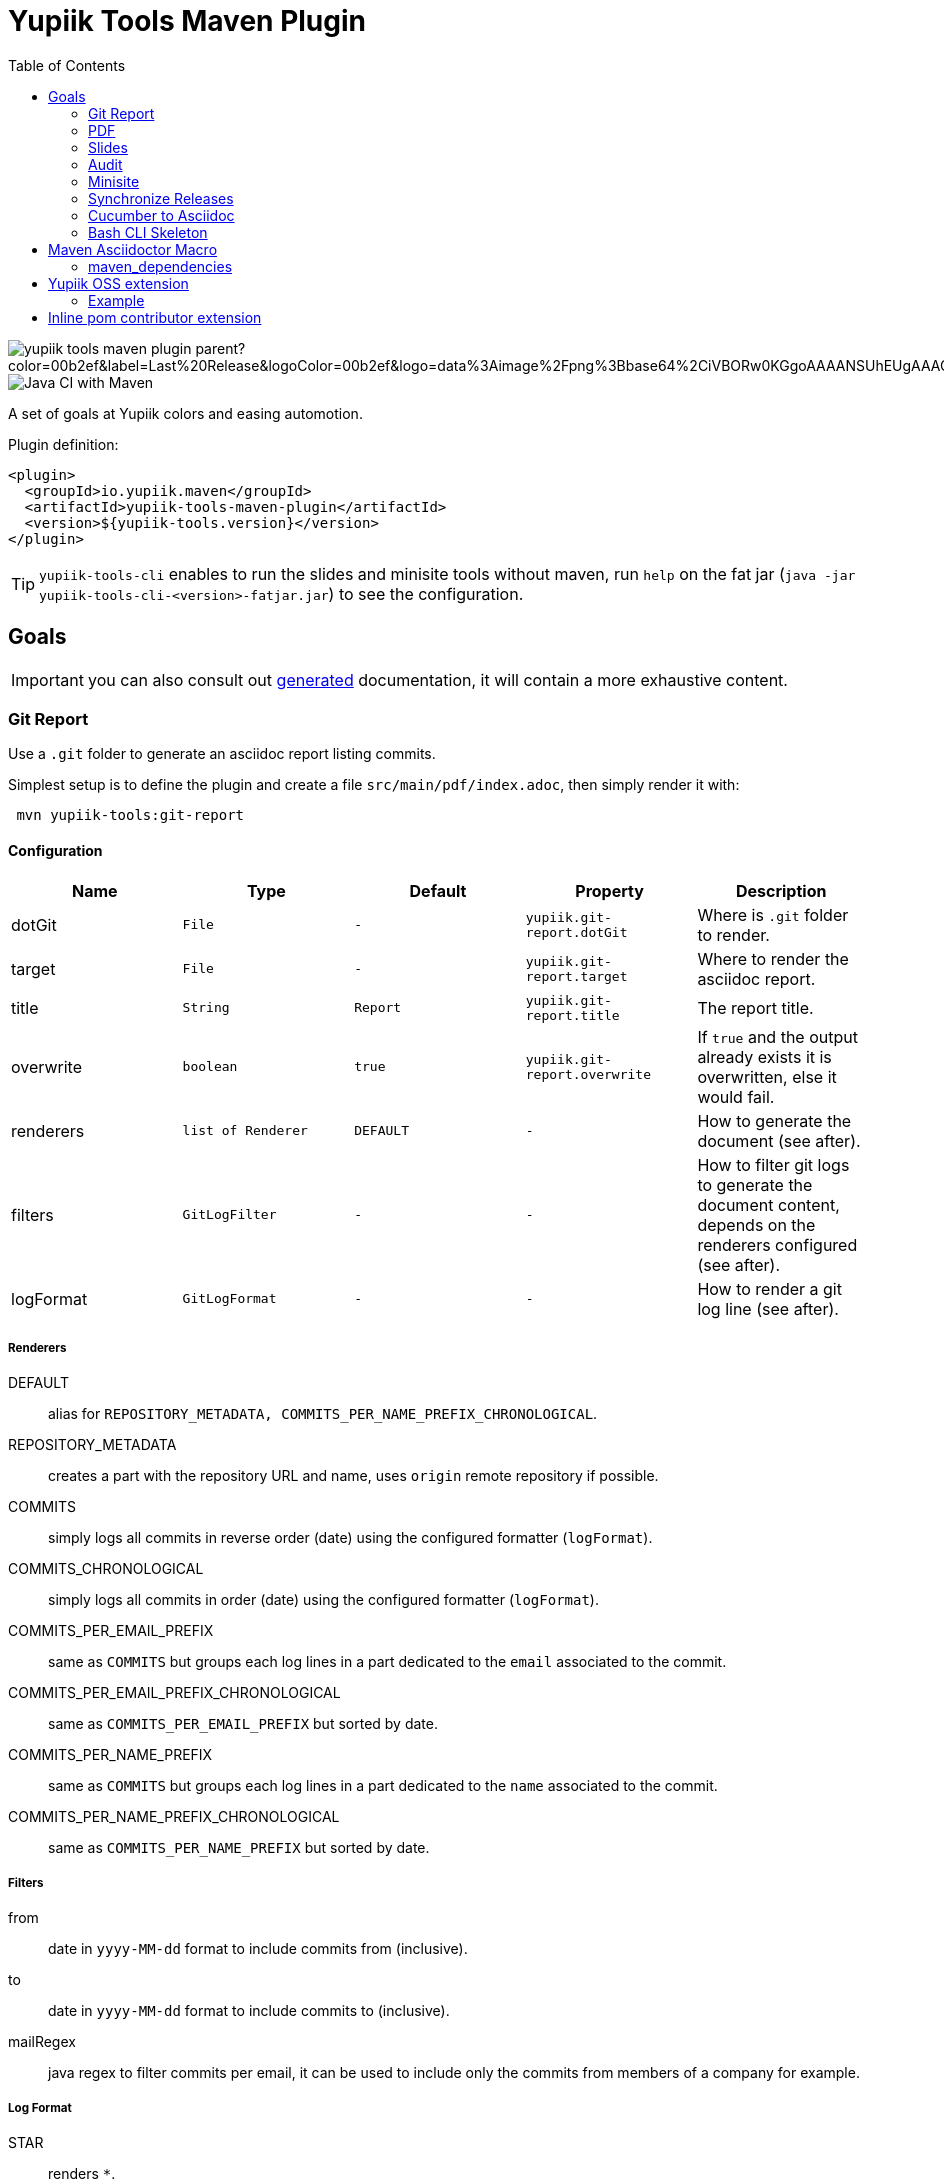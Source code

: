 //
// Copyright (c) 2020 - Yupiik SAS - https://www.yupiik.com
// Licensed under the Apache License, Version 2.0 (the "License");
// you may not use this file except in compliance
// with the License.  You may obtain a copy of the License at
//
//  http://www.apache.org/licenses/LICENSE-2.0
//
// Unless required by applicable law or agreed to in writing,
// software distributed under the License is distributed on an
// "AS IS" BASIS, WITHOUT WARRANTIES OR CONDITIONS OF ANY
// KIND, either express or implied.  See the License for the
// specific language governing permissions and limitations
// under the License.
//

= Yupiik Tools Maven Plugin
:toc:


image::https://img.shields.io/maven-central/v/io.yupiik.maven/yupiik-tools-maven-plugin-parent?color=00b2ef&label=Last%20Release&logoColor=00b2ef&logo=data%3Aimage%2Fpng%3Bbase64%2CiVBORw0KGgoAAAANSUhEUgAAACAAAAAqCAYAAADS4VmSAAAAAXNSR0IArs4c6QAABGdJREFUWEedmF2I3FQUx%2F9nZrYzq7ttMtuK32B90WpFEbtUW2T7UqqbjIgM%2BKQP%2BmAfBUEFP0H7oo%2BiIgg%2BqRUqk%2BwWRXTFj9UWoVIp7UN1H9QitTvJMtpOd3dydDI7k9zk3syd5C25557zO1%2F3I4S8z3xzJzp0MpweBDfioanf86iiPJPCOY7HwlzbzKUr1yQ4XgAgOZdhm4VRHcoLIHrft5ojCqMDiKF%2FGlQkcOfNgecjQowGcKS5ByX6NmUsDrXOe%2FFw9TvdVIwGEDdUNiawn%2F4NDR0%2BP4HKWCtPFPQBXP8EmO9UGonDEf0My7hLJwr6AHEDqjzryCSo9ACEtuM%2FYVevl3rneH8D2LoxptWWugBR2w2r8hGjMBxAaDt6BrbxRmZuHf81gJ%2FXLchsgEbzQRDN6SobyMWhmWdRq86roLMB4ooKVMWs4Q0Uuf4jYP4kfKfONKytxwdjR1vbsL5%2BXgdcDeD6J8G8U6vtukLJ2hDb8hdYxh2yKKgBsorJ9QJwYjMiMKzEZqRRkHKAhrcKwliPmC7ANrYN6A%2Bf2oTKtZelOW1%2FUUK93oml6RKYK%2BE7Yw01c1NyXhpggSto%2BZe0Qh%2FgMQBFFPC%2BlvykMY4Zasch0gBC4RUfx%2BzmDwYT5lem0Ql%2BTBkTWjW4HfbUqVhHvALgRRWgCDDXmkGw%2FpWWN%2BXLE9h%2FdW8z%2BtQzUETUIVkFWSjtw%2BzkQt%2BGCBD3pG2UUKcon43mCRBpbkZYhGXeF9UNj6PiX5Q5FgE4zUWAdmt5n2czEtLEP8Cu3huWeCxX6vVenHwadnWHtAsc7zcAN43iRA9gmAGNftZ05A8A18UBCQtcQstf06JmfhS16kdS7%2FsfHf9ZgA9p6Zs0xkjwngsHUNvyWeTNch0ofKxUpiIRNiO6BzXjp4Fow38OxK9HXZC8YDAfRK36dio1JaOCB0i%2BAiZBjvx1FcbKn8MyxWOZ670MxkviQuR4vwLYnnKG2QeRsfG9A9ssZYY%2Ba9BpXgRoPCVCWOwVoXvhFnDxtFLHsFOQTirS1rfDNpbSS3HD64Agv2JR8VZYm88MKcJ9AH8plWEEqJlFMQVq%2Bq8B3K8Y%2Fga2KY45XrfQ7s6Ea%2F9zBeo3RBud5IIJzPmmePJZ2QUOjuXKf6GzA0FpL8DvqjpJTIG7%2FCq48EIoTPQULOMdwXCyY%2BRU6eO4cDrCDCyzG92eGaUBWeE5%2FlsAH8yMBvMh1KrRqbgvrFhNIwDXOwfGNdJQOZ4PYMtIaWAso2b2LynJHxrHYZvTsQgwwfG7Px16T9f7bi0E3FQbDZ4ECu%2BF490lmuhDpWz%2FIiuJgmQzoiWAox1N1LoK2yyHn5zlJ2IA0dnf9dfArFq0ugeYK%2BOOSgAkfhBcWKYt1osCoC%2Fk%2BsfAvCszbbZJQwCC3bCnojNgXJsqAkmLzsoBIDgqBRkAuP5ZMN88EGqfK6N%2B22omvS5AX8nCUgUtI74IfQ%2Fb3DP8cqqiGBVAoSc%2FQFiIG%2F8K825W%2F%2Bv4D2sg4qMfRFPFAAAAAElFTkSuQmCC[]
image::https://github.com/yupiik/tools-maven-plugin/workflows/Java%20CI%20with%20Maven/badge.svg[Java CI with Maven]

A set of goals at Yupiik colors and easing automotion.

Plugin definition:

[source,xml]
----
<plugin>
  <groupId>io.yupiik.maven</groupId>
  <artifactId>yupiik-tools-maven-plugin</artifactId>
  <version>${yupiik-tools.version}</version>
</plugin>
----

TIP: `yupiik-tools-cli` enables to run the slides and minisite tools without maven, run `help` on the fat jar (`java -jar yupiik-tools-cli-<version>-fatjar.jar`) to see the configuration.

== Goals

IMPORTANT: you can also consult out link:_documentation/yupiik-tools-maven-plugin.adoc[generated] documentation, it will contain a more exhaustive content.

=== Git Report

Use a `.git` folder to generate an asciidoc report listing commits.

Simplest setup is to define the plugin and create a file `src/main/pdf/index.adoc`, then simply render it with:

[source,sh]
----
 mvn yupiik-tools:git-report
----

==== Configuration

[options="header",cols="1,m,m,m,1"]
|====
|Name|Type|Default|Property|Description
|dotGit|File|-|yupiik.git-report.dotGit|Where is `.git` folder to render.
|target|File|-|yupiik.git-report.target|Where to render the asciidoc report.
|title|String|Report|yupiik.git-report.title|The report title.
|overwrite|boolean|true|yupiik.git-report.overwrite|If `true` and the output already exists it is overwritten, else it would fail.
|renderers|list of Renderer|DEFAULT|-|How to generate the document (see after).
|filters|GitLogFilter|-|-|How to filter git logs to generate the document content, depends on the renderers configured (see after).
|logFormat|GitLogFormat|-|-|How to render a git log line (see after).
|====

===== Renderers

DEFAULT:: alias for `REPOSITORY_METADATA, COMMITS_PER_NAME_PREFIX_CHRONOLOGICAL`.
REPOSITORY_METADATA:: creates a part with the repository URL and name, uses `origin` remote repository if possible.
COMMITS:: simply logs all commits in reverse order (date) using the configured formatter (`logFormat`).
COMMITS_CHRONOLOGICAL:: simply logs all commits in order (date) using the configured formatter (`logFormat`).
COMMITS_PER_EMAIL_PREFIX:: same as `COMMITS` but groups each log lines in a part dedicated to the `email` associated to the commit.
COMMITS_PER_EMAIL_PREFIX_CHRONOLOGICAL:: same as `COMMITS_PER_EMAIL_PREFIX` but sorted by date.
COMMITS_PER_NAME_PREFIX:: same as `COMMITS` but groups each log lines in a part dedicated to the `name` associated to the commit.
COMMITS_PER_NAME_PREFIX_CHRONOLOGICAL:: same as `COMMITS_PER_NAME_PREFIX` but sorted by date.

===== Filters

from:: date in `yyyy-MM-dd` format to include commits from (inclusive).
to:: date in `yyyy-MM-dd` format to include commits to (inclusive).
mailRegex:: java regex to filter commits per email, it can be used to include only the commits from members of a company for example.

===== Log Format

STAR:: renders `*`.
BACKQUOTE:: renders ```.
COLON:: renders `:`.
SPACE:: renders a space.
OPEN_BRACKET:: renders `[`.
CLOSE_BRACKET:: renders `]`.
OPEN_PARENTHESIS:: renders `(`.
CLOSE_PARENTHESIS:: renders `)`.
SHA:: renders commit short sha (abbreviated to 7 chars).
DATE:: renders commit date.
AUTHOR:: renders committer name.
MAIL:: renders committer email.
MESSAGE:: renders commit short message.
FULL_MESSAGE:: renders commit full message.

===== TIP

TIP: this goal can be chained with PDF one to render the log in one command (adjust the version, the sample uses the minimal one):
[source,bash]
----
mvn \
  io.yupiik.maven:yupiik-tools-maven-plugin:1.0.23:git-report \
  io.yupiik.maven:yupiik-tools-maven-plugin:1.0.23-SNAPSHOT:pdf \
  -Dyupiik.workDir=work \
  -Dyupiik.git-report.dotGit=/path/to/project/.git \
  -Dyupiik.git-report.target=log.adoc
  -Dyupiik.pdf.source=log.adoc \
  -Dyupiik.pdf.target=.
----

=== PDF

Render an asciidoctor file in PDF.

Simplest setup is to define the plugin and create a file `src/main/pdf/index.adoc`, then simply render it with:

[source,sh]
----
 mvn yupiik-tools:pdf
----

TIP: `watch-pdf` goal exists and just keeps re-rendering your `adoc` to `pdf` when something changed in the source directories. You can exit it with `Ctrl+C` command.

==== Configuration

[options="header",cols="1,m,m,m,1"]
|====
|Name|Type|Default|Property|Description
|attributes|Map|-|-|Custom attributes.
|customCss|File|-|yupiik.slides.customCss|Custom css if needed, overrides default one for revealjs (as intended by the backend) and append it to yupiik one for bespoke.
|mode|Mode|DEFAULT|yupiik.slides.mode|Which execution mode to use, WATCH and SERVE are for dev purposes.
|port|int|4200|yupiik.slides.serve.port|For SERVE mode, which port to bind.
|source|File|${project.basedir}/src/main/pdf/index.adoc|yupiik.slides.source|Slide deck source file.
|targetDirectory|File|${project.build.directory}/yupiik/pdf|yupiik.slides.target|Where to render the slide deck.
|workDir|File|${project.build.directory}/yupiik-workdir|yupiik.workDir|Where to extract files needed for the rendering.
|====

==== PDF and formula

Stem/Math formulas Asciidoctor integration is done through _mathematical_ gem which uses native bindings not supported by JRuby.
Therefore you can't use it with PDF.
To workaround this issue, PDF plugin provides `jlatexmath` (open block macro, i.e. delimited with `--`) and `jmath` (inline macro) allowing you to use inline LaTeX formulas.

To activate it you must add jlatexmath dependency:

[source,xml]
----
<plugin>
  <groupId>io.yupiik.maven</groupId>
  <artifactId>yupiik-tools-maven-plugin</artifactId>
  <configuration>
    <!-- ... -->
  </configuration>
  <dependencies>
    <dependency>
      <groupId>org.scilab.forge</groupId>
      <artifactId>jlatexmath</artifactId>
      <version>1.0.7</version>
    </dependency>
  </dependencies>
</plugin>
----

Example:

[source,asciidoc]
----

[jlatexmath]
--
x = a + b
--

This formula (jmath:_[a + b]) is cool.
----

==== Use without a pom.xml

IMPORTANT: this feature is available from version 1.0.22.

[source,bash]
----
mvn \
  io.yupiik.maven:yupiik-tools-maven-plugin:$VERSION:pdf \
  -Dyupiik.pdf.source=content.adoc \
  -Dyupiik.pdf.target=.
----

=== Slides

Render an asciidoctor reveal.js slide deck in HTML.

Simplest setup is to define the plugin and create a file `src/main/slides/index.adoc`, then simply render it with:

[source,sh]
----
mvn yupiik-tools:slides
----

You can also pass in HTTP mode with:

[source,sh]
----
mvn yupiik-tools:serve-slides
----

TIP: to convert slides to PDF, you can use decktape. Launch the slides HTTP server and then run `docker run --rm -t --net=host -v $PWD:/slides astefanutti/decktape http://localhost:4200 slides.pdf`.

==== Configuration

[options="header",cols="1,m,m,m,1"]
|====
|Name|Type|Default|Property|Description
|attributes|Map|-|-|Custom attributes. By default _partials and images folders are set to partialsdir and imagesdir attributes.
|sourceDirectory|File|${project.basedir}/src/main/pdf|yupiik.pdf.source|Source directory or file to render, if a directory all files with extension .adoc will be selected.
|targetDirectory|File|${project.build.directory}/yupiik/pdf|yupiik.pdf.target|Where to render the asciidoc files to.
|themeDir|File|-|yupiik.pdf.themeDir|Theme directory (name of the theme is yupiik), let it null to inherit from the default theme.
|workDir|File|${project.build.directory}/yupiik-workdir|yupiik.workDir|Where to extract files needed for the rendering.
|slider|Slider|BESPOKE|yupiik.slides.slidere|Which renderer to use for slides, reveal.js or bespoke.js.
|synchronizationFolders|List of source,target|-|-|List of synchronization folder for the output, source will be taken (file) and copied relatively to target directory, appending target value before the relative path of the file.
|====

=== Audit

Audit mojo uses the fact the plugins are "Maven aware" to generate an audit report inheriting from PDF mojo.
It uses the same configuration but works on a reactor.

TIP: it is recommended to set `source` relative to multiple module dir and not project basedir since this one can be random.

Here is a sample execution from the CLI:

[source,sh]
----
$ mvn io.yupiik.maven:yupiik-tools-maven-plugin:${plugin.version}:audit \
    -Dyupiik.pdf.source=$PWD/report.adoc \
    -Dyupiik.pdf.target=/tmp/report
[...]
mvn io.yupiik.maven:yupiik-tools-maven-plugin:1.0.0-SNAPSHOT:audit -Dyupiik.pdf.source=report.adoc -Dyupiik.pdf.target=/tmp/report.pdf
[INFO] --- yupiik-tools-maven-plugin:1.0.0-SNAPSHOT:audit (default-cli) @ my-module ---
[INFO] Generating audit report
[INFO] Rendered 'report.adoc'
----

A more complete example to skip a module, skip some plugins and ensure dependencies are available can be:

[source,sh]
----
 mvn \
    compile -Dcompiler.skip=true  \ <1>
    io.yupiik.maven:yupiik-tools-maven-plugin:${plugin.version}:audit \ <2>
    -Dyupiik.pdf.source=$PWD/report.adoc -Dyupiik.pdf.target=/tmp/report \
    -Dlicense.skip=true -Dfront.build.skip=true \ <3>
    -pl -documentation <4>
----

<1> go through compile phase (skipping it) to ensure compile dependencies are resolved,
<2> our audit plugin *after* the resolution plugins,
<3> skip license and front plugins (depends your plugins),
<4> skip documentation module.

Report will be in `/tmp/report/report.pdf`.

NOTE: report does not have to be in the project ;).

Here is a sample report:

[listing]
....
= Report

== Dependencies

[maven_dependencies,scope=compile_only,aggregated=true] <1>
--
--
....

<1> the `aggregated=true` enables to generate a single report for all the reactor at once.


=== Minisite

Minisite enables to render a static website with a generic Yupiik template.
It comes with its companion serve goal to have a live preview.

[source,sh]
----
 mvn yupiik-tools:minisite
 mvn yupiik-tools:serve-minisite
----

==== Configuration

[options="header",cols="1,m,m,m,1"]
|====
|Name|Type|Default|Property|Description
|attributes|Map|-|-|Custom attributes.
|source|File|${project.basedir}/src/main/minisite|yupiik.minisite.source|Source directory or file to render.
|target|File|${project.build.directory}/${project.build.finalName}|yupiik.minisite.target|Where to render the minisite.
|title|String|Yupiik|yupiik.minisite.title|Default title if page has no title.
|description|String|Yupiik Minisite|yupiik.minisite.description|Default description if page has no title.
|siteBase|String|`http://localhost:4200`|yupiik.minisite.siteBase|Base of the site.
|searchIndexName|String|search.json|yupiik.minisite.generateSearchIndex|Should search.json be generated and if not `none` its name.
|generateIndex|boolean|true|yupiik.minisite.generateIndex|Should index be generated from the pages.
|generateSiteMap|boolean|true|yupiik.minisite.generateSiteMap|Should sitemap be generated.
|templatePrefixes|List<String>|default|-|List of html templates to prepend to the content.
|templateAddLeftMenu|boolean|true|yupiik.minisite.addLeftMenu|Should a left menu inheriting from index logic be generated.
|templateSuffixes|List<String>|default|-|List of html templates to append to the content.
|useDefaultAssets|boolean|true|yupiik.minisite.useDefaultAssets|Should default css/js be extracted and added to the website.
|customHead|String|-|yupiik.minisite.customHead|String injected at the end of head tag of html pages.
|customScripts|String|-|yupiik.minisite.customScripts|String injected at the end of script tags of html pages.
|customMenu|String|-|yupiik.minisite.customMenu|String injected on the top left of the menu (just before the search).
|logoText|String|-|yupiik.minisite.logoText|Logo text for default theme (text next to the logo).
|indexText|String|-|yupiik.minisite.indexText|Index homepage (when generated) content title.
|indexSubTitle|String|-|yupiik.minisite.indexSubTitle|Index home page (when generated) subtitle.
|copyright|String|Yupiik &copy;|yupiik.minisite.copyright|Footer copyright for the default theme.
|linkedInCompany|String|yupiik|yupiik.minisite.linkedInCompany|Name of the company as on linkedin link.
|logo|String|yupiik logo|yupiik.minisite.logo|Logo url.
|preActions|String|-|-|List of pre actions to execute before the rendering (`{type:xxx,configuration:{}}`).
|reverseBlogOrder|boolean|true|yupiik.minisite.reverseBlogOrder|Sort by reversed published date the posts on index pages.
|injectBlogMeta|boolean|false|yupiik.minisite.injectBlogMeta|Add to the top of blog posts the author names (with link to their page), published date and reading time.
|blogPublicationDate|String|today|yupiik.minisite.blogPublicationDate|Max publication date supported for posts, enables to preview future posts in "writing" mode.
|blogPageSize|String|10|yupiik.minisite.blogPageSize|How many post to put on a single index/list page.
|addIndexRegistrationPerCategory|boolean|false|yupiik.minisite.addIndexRegistrationPerCategory|Should categories be added to home page.
|skipIndexTitleDocumentationText|boolean|false|yupiik.minisite.skipIndexTitleDocumentationText|Should ` Documentation` be appended to index text.
|logoSideText|String|Docs|yupiik.minisite.logoSideText|Text next logo text, generally the subproject or just `Docs`.
|injectYupiikTemplateExtensionPoints|boolean|true|yupiik.minisite.injectYupiikTemplateExtensionPoints|Should Yupiik custom points be used (alias for multiple custom extension points, only override missing ones).
|templateExtensionPoints|Map<String,String>|-|yupiik.minisite.templateExtensionPoints|Values for custom template extension points like `socialLinks` and `copyrightLine`. Note that these templates can also be put in `templates/extension-points` folder (with `.html` extension appended to their name).
|gravatar|GravatarConfiguration|-|-|An object where gravatar URL pattern can be configured. Default is equivalent to: `<gravatar><url>https://www.gravatar.com/avatar/%s?d=identicon&size=40</url></gravatar>`.
|====

TIP: most of texts can be deduced from `logText` and `indexSubTitle` so ensure to set these two to contextualize your minisite.

The configuration also supports a `ftp` entry if you want to upload to a FTP server the generated website:

[options="header",cols="1,m,m,m,1"]
|====
|Name|Type|Description
|username|String|Username if serverId is not set.
|password|String|Password if serverId is not set.
|serverId|String|ServerID to use to get username/password from settings.xml.
|url|String|FTP url (`ftp://host:port/dir`).
|ignore|boolean|Enables to set a maven variable to ignore it conditionally.
|====

The configuration also supports a `git` entry if you want to upload to a Git branch the generated website (like `gh-pages`):

[options="header",cols="1,m,2"]
|====
|Name|Type|Description
|branch|String|Git branch to update (default to `refs/heads/gh-pages`).
|username|String|Username if serverId is not set.
|password|String|Password if serverId is not set.
|serverId|String|ServerID to use to get username/password from settings.xml - default to `project.scm.url`. If not set it fallbacks on the git url host. If using a git url which is a SSH one, you can set passphrase and privateKey location in the server.
|url|String|Git url.
|ignore|boolean|Should the execution be skipped - enables to set a maven variable.
|prefix|String|Prefix prepended to file in the git repo (ex: `public/`).
|noJekyll|boolean|Will force a `.nojekyll` file presence if `true`.
|envBase64SshKey|String|Environment variable the private key will be read as base64 encoded from - useful on CI. note that `<value>_PH` environment variable must contain the associated passphrase.
|====

The configuration also supports an experimental Atlassian Confluence export support.
It only works using the default template and require a configuration similar to `git` or `ftp` exports:

[source,xml]
----
<profile> <!--  mvn clean package -Pconfluence  -->
  <id>confluence</id>
  <build>
    <plugins>
      <plugin>
        <groupId>io.yupiik.maven</groupId>
        <artifactId>yupiik-tools-maven-plugin</artifactId>
        <executions>
          <execution>
            <id>confluence</id>
            <phase>prepare-package</phase>
            <goals>
              <goal>minisite</goal>
            </goals>
            <configuration>
              <confluence>
                <ignore>false</ignore>
                <url>https://base.atlassian.net/wiki/</url> <!-- for cloud, for an on premise instance the /wiki/ is not always needed -->
                <authorization>Basic base64_value_of(your mail:your token)></authorization>
                <space>YOURSPACE</space>
                <skipIndex>false</skipIndex> <!-- if true, will skip all index.html files -->
              </confluence>
            </configuration>
          </execution>
        </executions>
      </plugin>
    </plugins>
  </build>
</profile>
----

IMPORTANT: the nested support of this exporter is very experimental, and we recommend you to keep only one level of `.adoc` files using it.

===== Confluence Limitations

* Assets are not uploaded so ensure to configure Asciidoctor to embed all assets in HTML,
* It only works with the default theme since we extract metadata from there to enable to update the space,
* To look nice, you can need to tune the Confluence space CSS to import admonitions, codeblocks, ... styling (can require some admin permissions).

===== Blog

Blog is supported if pages contain at least one block metadata.
Here is the list of available attributes you can use:

* `:minisite-blog-published-date: yyyy-MM-dd`: when the page will be rendered (if not set it is always rendered).
* `:minisite-blog-categories: c1,c2`: comma separated list of categories of this post
* `:minisite-blog-authors: My, Myself`: comma separated list of author names
* `:minisite-blog-summary: Some short description.`: the summary of this post used on post list pages.

Blog page example:

[source,asciidoc]
----
= My Post
:minisite-blog-published-date: 2021-02-16T16:00
:minisite-blog-categories: others,simple
:minisite-blog-authors: Romain Manni-Bucau
:minisite-blog-summary: Second post.

Bla bla
----

===== Pre-Action

Pre actions enables to generate some content from the project.
It is typically used to generate configuration from code or things like that.
It uses the documentation module classpath.
Actions must implement `Runnable` and can have some (public) constructor parameters (we use parameter names to match so ensure to enable `-parameters` in maven compiler plugin):

* `configuration` (`Map<String, String>`): the action configuration, it enables to reuse it if needed or write generic actions
* `sourceBase` (`Path`): the base directory you can generate `.adoc` into (generally where you sources are, tip: use `generated` folder to be able to exclude it in `.gitignore` if desired)
* `outputBase` (`Path`): the base directory you can generate direct html assets

====== Maven Plugin

Using `type=maven-plugin` (recommended) or `type=io.yupiik.maven.service.action.builtin.MojoDocumentationGeneration` you can get a `plugin.xml` file parsed to generate:

. One file per goal with some usage, the goal description and parameters (named `<goal>.adoc`)
. One file listing all goals (named `<goal-prefix>-maven-plugin.adoc`)

The configuration of this action is:

. `pluginXml`: file path or resource to find the `plugin.xml` file.
. `toBase`: where to generate the `adoc`.
. `description`: a global plugin description for the "listing" page (default is empty and page will just list goals).

====== Copy

Using `type=copy` (recommended) or `type=io.yupiik.maven.service.action.builtin.CopyFile` will copy a file from a source to a destination:
It is typically useful for assets (`openapi.json` for example).

. `from`: source file.
. `to`: destination.

====== JSON-Schema

Using `type=jsonschema` (recommended) or `type=io.yupiik.maven.service.action.builtin.JsonSchemaGenerator` will generate a JSON-Schema from a class:

. `class`: the class to generate the schema from.
. `to`: destination of the schema.
. `type`: `JSON` for a raw JSON-Schema (default) or `ADOC` for a textual, asciidoctor output.
. `setClassAsTitle`: `true` to force object title to be the class name.
. `useReflectionForDefaults`: `true` to force reflection to try to extract defaults of attributes.
. `pretty` when type=JSON, should the JSON be prettified or not (default=true).
. `levelPrefix` when type=ADOC, a title prefix (`==` for example), `=` by default.
. `title` and `description` enable to set class title/description for its json schema. It is required for type=ADOC.
. `annotationOnlyProvidesTheDescription` enable to never take the title from an annotation (`@Description(value)` case).

NOTE: the model classes can use a custom `@Description(title,description)` annotation (note that `@Doc` is also supported and `value` method can be used instead of `description`).
See `JsonDocExtractor` for more details.

====== OpenMetrics renderer

Using `type=openmetrics2adoc` (recommended) or `type=io.yupiik.tools.minisite.action.builtin.OpenMetricsToAsciidoc` will generate an asciidoctor form from an OpenMetrics export.

. `source`: path of the openmetrics dump.
. `to`: destination of the asciidoc generated from `source`.
. `levelPrefix`: a prefix set before the part title (`== ` by default for a second level title).
. `legend`: should tables have a legend (name of the metric), default to `true`.
. `header`: prefix the whole rendering (enables to set a title and some options if needed).

===== Example

[source,xml]
----
<plugin>
  <groupId>io.yupiik.maven</groupId>
  <artifactId>yupiik-tools-maven-plugin</artifactId>
  <executions>
    <execution>
      <id>build-and-deploy-doc</id>
      <phase>package</phase>
      <goals>
        <goal>minisite</goal>
      </goals>
      <configuration>
        <siteBase>https://yupiik.github.io/${project.artifactId}</siteBase>
        <logoText>My Product</logoText>
        <indexSubTitle>The top product.</indexSubTitle>
        <ftp>
          <serverId>http://mini.yupiik.net</serverId> <!-- default is siteBase -->
          <url>ftp://ftpupload.net/htdocs</url>
        </ftp>
      </configuration>
    </execution>
  </executions>
</plugin>
----

===== Page attributes

Some specific attributes enables to customize the generation. Here is their list:

* `minisite-skip=[true|false]` enables to skip a `.adoc` rendering even if not in `_partials` directory.
* `minisite-path=<string>` enables to force the relative path of the file, for example a file name foo-bar.adoc with the attribute `minisite-path` set to `foo/bar.html` will output a `foo/bar.html` file instead of `foo-bar.html`. Note however it does not rewrite the links to ensure to use `link:.....html[]` instead of `ref` to link this page then.
* `minisite-highlightjs-skip` enables to not setup highlight.js for the page (useful with swagger-ui for example).

===== Index generation

To include a page in the index it must contain `minisite-index` attribute.
Its value is the order of the entry in the index tiles.

TIP: ensure to not use `1`, `2`, `3`, ... but rather `100`, `200`, ... to easily insert an item later.

* `minisite-index-title` attribute enables to override link text.
* `minisite-index-icon` attribute enables to override font awesome icon (without `fa-` prefix).
* `minisite-index-description` attribute enables to override the text in the index tile for the page entry.

=== Synchronize Releases

Fetch versions of the defined artifacts on a nexus and ensures it is set as github release artifacts.

Name: `synchronize-github-releases`.

TIP: if you use maven central you need to await for the synchronization to run this goal, using directly OSS sonatype release repository avoids it.

==== Configuration

[options="header",cols="1,m,2"]
|====
|Name|Type|Description
|githubServerId|String|Github serverId to use (from your settings.xml) to get the token to use to call github API.
|nexusServerId|String|Nexus serverId to use (from your settings.xml) to get the token to use to call nexus, not needed if mavenRepositoryBaseUrl is central (default).
|mavenRepositoryBaseUrl|String|Maven repository base url - where `maven-metadata.xml` will be read.
|githubRepository|String|Which github repository to synchronize (`org/repo` syntax).
|githubBaseApi|String|Base API url for github REST API (default on public one).
|artifacts|ArtifactSpec[]|List of artifacts to synchronize (`{groupId,artifactId,artifacts}` with artifacts a list of artifact `{type=jar,classifier=""}`).
|attachIfExists|boolean|If release already exists the default behavior is to skip it, this flag enables to still try to attach artifacts to this release anyway.
|tagPattern|String|Tag name to link to the release, default uses `{artifactId}-{version}` pattern.
|====

==== Example


[source,xml]
----
<plugin>
  <groupId>io.yupiik.maven</groupId>
  <artifactId>yupiik-tools-maven-plugin</artifactId>
  <executions>
    <execution>
      <id>default-cli</id>
      <phase>none</phase>
      <goals>
        <goal>synchronize-github-releases</goal>
      </goals>
      <configuration>
        <!-- defaults so optional -->
        <githubServerId>github.com</githubServerId>
        <nexusServerId />
        <mavenRepositoryBaseUrl>https://repo.maven.apache.org/maven2/</mavenRepositoryBaseUrl>
        <!-- required configuration -->
        <githubRepository>yupiik/tools-maven-plugin</githubRepository>
        <artifacts>
          <artifact>
            <groupId>io.yupiik.maven</groupId>
            <artifactId>yupiik-tools-maven-plugin</artifactId>
            <artifacts>
              <artifact>
                <type>jar</type>
                <classifier />
              </artifact>
              <artifact>
                <type>pom</type>
                <classifier />
              </artifact>
              <artifact>
                <type>jar</type>
                <classifier>sources</classifier>
              </artifact>
              <artifact>
                <type>jar</type>
                <classifier>javadoc</classifier>
              </artifact>
            </artifacts>
          </artifact>
        </artifacts>
      </configuration>
    </execution>
  </executions>
</plugin>
----

Then run `mvn yupiik-tools:synchronize-github-releases`.

=== Cucumber to Asciidoc

Convert cucumber JSON report(s) into an asciidoc file which can be rendered with PDF or HTML goals.

Name: `cucumber2asciidoc`.

==== Configuration

[options="header",cols="1,m,2"]
|====
|Name|Type|Property|Description
|source|File|yupiik.cucumber.source|Input JSON file or directory path containing report files (cucumber JSON format) - matched by their `.json` extension. Default: `${project.build.directory/cucumber-reports/`.
|target|File|yupiik.cucumber.target|Output asciidoc file path. Default: `${project.build.directory}/generated-adoc/cucumber.report.adoc`.
|prefix|String|yupiik.cucumber.prefix|Header (top, i.e. before report) of the document.
|suffix|String|yupiik.cucumber.suffix|Footer (end, i.e. after report) of the document.
|====

==== Example


[source,xml]
----
<plugin>
  <groupId>io.yupiik.maven</groupId>
  <artifactId>yupiik-tools-maven-plugin</artifactId>
  <executions>
    <execution>
      <id>default-cli</id>
      <phase>none</phase>
      <goals>
        <goal>cucumber2asciidoc</goal>
      </goals>
      <configuration>
        <prefix>= My Cucumber Report</prefix>
        <suffix></suffix>
        <source>${project.build.directory}/cucumber-reports/</source>
        <target>${project.build.directory}/generated-adoc/cucumber.report.adoc</target>
      </configuration>
    </execution>
  </executions>
</plugin>
----

Then run `mvn yupiik-tools:cucumber2asciidoc`.

TIP: indeed it can be chained with `yupiik-tools:pdf`.

=== Bash CLI Skeleton

This MOJO enables to initialize a folder with a Bash CLI structure.

Usage:

[source,bash]
----
mvn yupiik-tools:script-cli-skeleton -Dyupiik.script-cli-skeleton.directory=/path/to/skeleton
----

==== Configuration

[options="header",cols="1,m,2"]
|====
|Name|Type|Property|Description
|directory|File|yupiik.script-cli-skeleton.directory|Where to bootstrap the CLI.
|generateHelloWorldCommand|boolean|yupiik.script-cli-skeleton.generateHelloWorldCommand|Should a default command be added or not.
|====

TIP: can be used on a pomless project: `mvn io.yupiik.maven:yupiik-tools-maven-plugin:<version>:script-cli-skeleton -Dyupiik.script-cli-skeleton.directory=/path/to/script-project` (version >= 1.0.26).

==== Usage

To add a command:

. Create an `index.sh` containing the command script in `commands` folder
. (optional) create a `commands/<your command name>/_cli/help.txt` file containing the help description.

== Maven Asciidoctor Macro

The project adds asciidoc macros to get back some maven build information.
Note that it must be executed in the right lifecycle phase if using some project metadata (plugin does not require any resolution to be usable standalone).

=== maven_dependencies

Enables to list the project dependencies.

==== Usage

[listing]
....
[maven_dependencies,scope=compile]
--
--
....

Scope can be:

- compile
- runtime
- compile+runtime
- runtime+system
- test
- provided_only
- compile_only
- test_only
- system_only
- runtime_only

The optional attribute `groupId` is also supported and take a list (comma separated) of groupId to include.

== Yupiik OSS extension

This extension sets up the equivalent of a parent pom but enables to inherit or not from another parent and to benefit from upgrades for free.

It is configured in the root project through maven properties:

[source,xml]
----
<properties>
  <!-- REQUIRED: enable the extension -->
  <yupiik.oss.enabled>true</yupiik.oss.enabled>
  <!-- OPTIONAL: defaults -->
  <yupiik.oss.java.version>11</yupiik.oss.enabled>
  <yupiik.oss.encoding>UTF-8</yupiik.oss.enabled>
  <yupiik.oss.javadoc.doclint>none</yupiik.oss.enabled>
  <yupiik.oss..sign.skip>none</yupiik.oss.enabled>
</properties>
----

Just enabling this extension will upgrade a few plugin, enforce the encoding and java version, enforce license check and much more.

See `io.yupiik.maven.extension.YupiikOSSExtension.afterProjectsRead` for details.

=== Example

[source,xml]
----
<project xmlns="http://maven.apache.org/POM/4.0.0"
         xmlns:xsi="http://www.w3.org/2001/XMLSchema-instance"
         xsi:schemaLocation="http://maven.apache.org/POM/4.0.0 http://maven.apache.org/xsd/maven-4.0.0.xsd">
  <modelVersion>4.0.0</modelVersion>

  <!-- ... -->

  <properties>
    <yupiik.oss.enabled>true</yupiik.oss.enabled>
  </properties>

  <build>
    <extensions>
      <extension>
        <groupId>io.yupiik.maven</groupId>
        <artifactId>yupiik-tools-maven-plugin</artifactId>
        <version>${yupiik-tools.version}</version>
      </extension>
    </extensions>
  </build>

  <profiles>
    <profile>
      <id>release</id>
    </profile>
  </profiles>
</project>
----

== Inline pom contributor extension

It enables to put in each module a `YupiikContributor.java` file which will be compiled and executed in `afterProjectRead(MavenSession)` callback.

Example:

[source,java]
----
import org.apache.maven.AbstractMavenLifecycleParticipant;
import org.apache.maven.execution.MavenSession;
import org.codehaus.plexus.component.annotations.Component;

@Component(role = AbstractMavenLifecycleParticipant.class, hint = "my-module-customizer")
public class YupiikContributor extends AbstractMavenLifecycleParticipant {
    @Override
    public void afterProjectsRead(final MavenSession session) {
        System.out.println(">>>> hello: " + session);
    }
}
----

This enables to programmatically handle the pom (mainly intended for plugins since dependencies are not synchronized in maven poms when contributed this way).

To enable it, enable the related extension:

[source,xml]
----
<build>
  <extensions>
    <extension>
      <groupId>io.yupiik.maven</groupId>
      <artifactId>yupiik-tools-maven-plugin</artifactId>
      <version>${yupiik-tools-maven-plugin.version}</version>
    </extension>
  </extensions>
</build>
----

TIP: see `io.yupiik.maven.extension.YupiikOSSExtension` for a more complex participant example.
